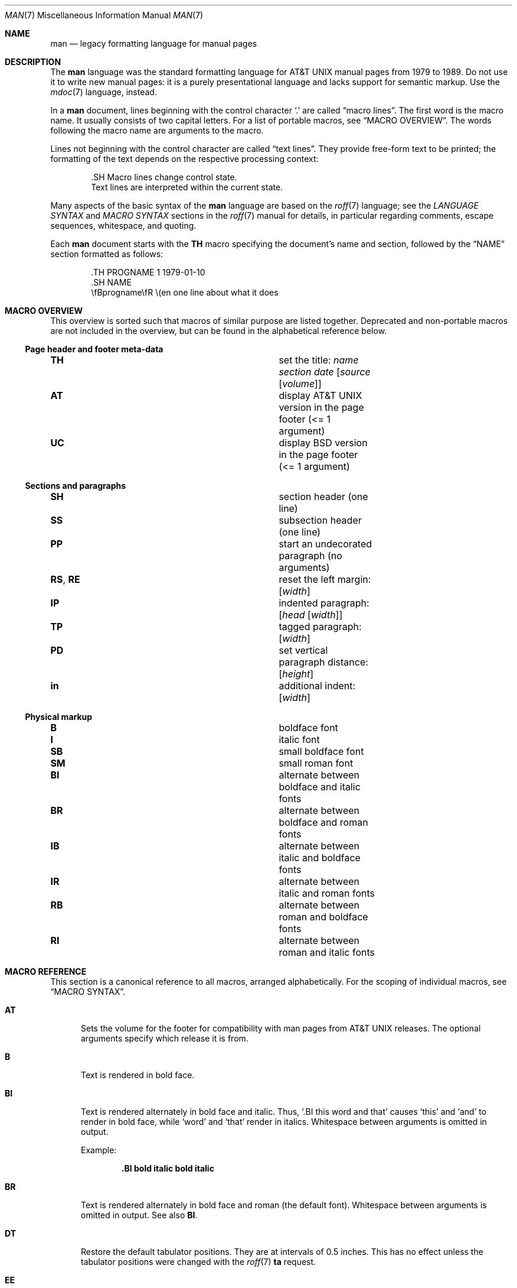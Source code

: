 .\"	$OpenBSD: man.7,v 1.55 2019/03/02 22:04:37 schwarze Exp $
.\"
.\" Copyright (c) 2009, 2010, 2011, 2012 Kristaps Dzonsons <kristaps@bsd.lv>
.\" Copyright (c) 2011-2015,2017,2018,2019 Ingo Schwarze <schwarze@openbsd.org>
.\" Copyright (c) 2017 Anthony Bentley <bentley@openbsd.org>
.\" Copyright (c) 2010 Joerg Sonnenberger <joerg@netbsd.org>
.\"
.\" Permission to use, copy, modify, and distribute this software for any
.\" purpose with or without fee is hereby granted, provided that the above
.\" copyright notice and this permission notice appear in all copies.
.\"
.\" THE SOFTWARE IS PROVIDED "AS IS" AND THE AUTHOR DISCLAIMS ALL WARRANTIES
.\" WITH REGARD TO THIS SOFTWARE INCLUDING ALL IMPLIED WARRANTIES OF
.\" MERCHANTABILITY AND FITNESS. IN NO EVENT SHALL THE AUTHOR BE LIABLE FOR
.\" ANY SPECIAL, DIRECT, INDIRECT, OR CONSEQUENTIAL DAMAGES OR ANY DAMAGES
.\" WHATSOEVER RESULTING FROM LOSS OF USE, DATA OR PROFITS, WHETHER IN AN
.\" ACTION OF CONTRACT, NEGLIGENCE OR OTHER TORTIOUS ACTION, ARISING OUT OF
.\" OR IN CONNECTION WITH THE USE OR PERFORMANCE OF THIS SOFTWARE.
.\"
.Dd $Mdocdate: March 2 2019 $
.Dt MAN 7
.Os
.Sh NAME
.Nm man
.Nd legacy formatting language for manual pages
.Sh DESCRIPTION
The
.Nm man
language was the standard formatting language for
.At
manual pages from 1979 to 1989.
Do not use it to write new manual pages: it is a purely presentational
language and lacks support for semantic markup.
Use the
.Xr mdoc 7
language, instead.
.Pp
In a
.Nm
document, lines beginning with the control character
.Sq \&.
are called
.Dq macro lines .
The first word is the macro name.
It usually consists of two capital letters.
For a list of portable macros, see
.Sx MACRO OVERVIEW .
The words following the macro name are arguments to the macro.
.Pp
Lines not beginning with the control character are called
.Dq text lines .
They provide free-form text to be printed; the formatting of the text
depends on the respective processing context:
.Bd -literal -offset indent
\&.SH Macro lines change control state.
Text lines are interpreted within the current state.
.Ed
.Pp
Many aspects of the basic syntax of the
.Nm
language are based on the
.Xr roff 7
language; see the
.Em LANGUAGE SYNTAX
and
.Em MACRO SYNTAX
sections in the
.Xr roff 7
manual for details, in particular regarding
comments, escape sequences, whitespace, and quoting.
.Pp
Each
.Nm
document starts with the
.Ic TH
macro specifying the document's name and section, followed by the
.Sx NAME
section formatted as follows:
.Bd -literal -offset indent
\&.TH PROGNAME 1 1979-01-10
\&.SH NAME
\efBprogname\efR \e(en one line about what it does
.Ed
.Sh MACRO OVERVIEW
This overview is sorted such that macros of similar purpose are listed
together.
Deprecated and non-portable macros are not included in the overview,
but can be found in the alphabetical reference below.
.Ss Page header and footer meta-data
.Bl -column "RS, RE" description
.It Ic TH Ta set the title: Ar name section date Op Ar source Op Ar volume
.It Ic AT Ta display AT&T UNIX version in the page footer (<= 1 argument)
.It Ic UC Ta display BSD version in the page footer (<= 1 argument)
.El
.Ss Sections and paragraphs
.Bl -column "RS, RE" description
.It Ic SH Ta section header (one line)
.It Ic SS Ta subsection header (one line)
.It Ic PP Ta start an undecorated paragraph (no arguments)
.It Ic RS , RE Ta reset the left margin: Op Ar width
.It Ic IP Ta indented paragraph: Op Ar head Op Ar width
.It Ic TP Ta tagged paragraph: Op Ar width
.It Ic PD Ta set vertical paragraph distance: Op Ar height
.It Ic in Ta additional indent: Op Ar width
.El
.Ss Physical markup
.Bl -column "RS, RE" description
.It Ic B Ta boldface font
.It Ic I Ta italic font
.It Ic SB Ta small boldface font
.It Ic SM Ta small roman font
.It Ic BI Ta alternate between boldface and italic fonts
.It Ic BR Ta alternate between boldface and roman fonts
.It Ic IB Ta alternate between italic and boldface fonts
.It Ic IR Ta alternate between italic and roman fonts
.It Ic RB Ta alternate between roman and boldface fonts
.It Ic RI Ta alternate between roman and italic fonts
.El
.Sh MACRO REFERENCE
This section is a canonical reference to all macros, arranged
alphabetically.
For the scoping of individual macros, see
.Sx MACRO SYNTAX .
.Bl -tag -width 3n
.It Ic AT
Sets the volume for the footer for compatibility with man pages from
.At
releases.
The optional arguments specify which release it is from.
.It Ic B
Text is rendered in bold face.
.It Ic BI
Text is rendered alternately in bold face and italic.
Thus,
.Sq .BI this word and that
causes
.Sq this
and
.Sq and
to render in bold face, while
.Sq word
and
.Sq that
render in italics.
Whitespace between arguments is omitted in output.
.Pp
Example:
.Pp
.Dl \&.BI bold italic bold italic
.It Ic BR
Text is rendered alternately in bold face and roman (the default font).
Whitespace between arguments is omitted in output.
See also
.Ic BI .
.It Ic DT
Restore the default tabulator positions.
They are at intervals of 0.5 inches.
This has no effect unless the tabulator positions were changed with the
.Xr roff 7
.Ic ta
request.
.It Ic EE
This is a non-standard Version 9
.At
extension later adopted by GNU.
In
.Xr mandoc 1 ,
it does the same as the
.Xr roff 7
.Ic fi
request (switch to fill mode).
.It Ic EX
This is a non-standard Version 9
.At
extension later adopted by GNU.
In
.Xr mandoc 1 ,
it does the same as the
.Xr roff 7
.Ic nf
request (switch to no-fill mode).
.It Ic HP
Begin a paragraph whose initial output line is left-justified, but
subsequent output lines are indented, with the following syntax:
.Pp
.D1 Pf . Ic HP Op Ar width
.Pp
The
.Ar width
argument is a
.Xr roff 7
scaling width.
If specified, it's saved for later paragraph left margins;
if unspecified, the saved or default width is used.
.Pp
This macro is portable, but deprecated
because it has no good representation in HTML output,
usually ending up indistinguishable from
.Ic PP .
.It Ic I
Text is rendered in italics.
.It Ic IB
Text is rendered alternately in italics and bold face.
Whitespace between arguments is omitted in output.
See also
.Ic BI .
.It Ic IP
Begin an indented paragraph with the following syntax:
.Pp
.D1 Pf . Ic IP Op Ar head Op Ar width
.Pp
The
.Ar width
argument is a
.Xr roff 7
scaling width defining the left margin.
It's saved for later paragraph left-margins; if unspecified, the saved or
default width is used.
.Pp
The
.Ar head
argument is used as a leading term, flushed to the left margin.
This is useful for bulleted paragraphs and so on.
.It Ic IR
Text is rendered alternately in italics and roman (the default font).
Whitespace between arguments is omitted in output.
See also
.Ic BI .
.It Ic LP
A synonym for
.Ic PP .
.It Ic ME
End a mailto block started with
.Ic MT .
This is a non-standard GNU extension.
.It Ic MT
Begin a mailto block.
This is a non-standard GNU extension.
It has the following syntax:
.Bd -unfilled -offset indent
.Pf . Ic MT Ar address
link description to be shown
.Pf . Ic ME
.Ed
.It Ic OP
Optional command-line argument.
This is a non-standard GNU extension.
It has the following syntax:
.Pp
.D1 Pf . Ic OP Ar key Op Ar value
.Pp
The
.Ar key
is usually a command-line flag and
.Ar value
its argument.
.It Ic P
A synonym for
.Ic PP .
.It Ic PD
Specify the vertical space to be inserted before each new paragraph.
.br
The syntax is as follows:
.Pp
.D1 Pf . Ic PD Op Ar height
.Pp
The
.Ar height
argument is a
.Xr roff 7
scaling width.
It defaults to
.Cm 1v .
If the unit is omitted,
.Cm v
is assumed.
.Pp
This macro affects the spacing before any subsequent instances of
.Ic HP ,
.Ic IP ,
.Ic LP ,
.Ic P ,
.Ic PP ,
.Ic SH ,
.Ic SS ,
.Ic SY ,
and
.Ic TP .
.It Ic PP
Begin an undecorated paragraph.
The scope of a paragraph is closed by a subsequent paragraph,
sub-section, section, or end of file.
The saved paragraph left-margin width is reset to the default.
.It Ic RB
Text is rendered alternately in roman (the default font) and bold face.
Whitespace between arguments is omitted in output.
See also
.Ic BI .
.It Ic RE
Explicitly close out the scope of a prior
.Ic RS .
The default left margin is restored to the state before that
.Ic RS
invocation.
.Pp
The syntax is as follows:
.Pp
.D1 Pf . Ic RE Op Ar level
.Pp
Without an argument, the most recent
.Ic RS
block is closed out.
If
.Ar level
is 1, all open
.Ic RS
blocks are closed out.
Otherwise,
.Ar level No \(mi 1
nested
.Ic RS
blocks remain open.
.It Ic RI
Text is rendered alternately in roman (the default font) and italics.
Whitespace between arguments is omitted in output.
See also
.Ic BI .
.It Ic RS
Temporarily reset the default left margin.
This has the following syntax:
.Pp
.D1 Pf . Ic RS Op Ar width
.Pp
The
.Ar width
argument is a
.Xr roff 7
scaling width.
If not specified, the saved or default width is used.
.Pp
See also
.Ic RE .
.It Ic SB
Text is rendered in small size (one point smaller than the default font)
bold face.
.It Ic SH
Begin a section.
The scope of a section is only closed by another section or the end of
file.
The paragraph left-margin width is reset to the default.
.It Ic SM
Text is rendered in small size (one point smaller than the default
font).
.It Ic SS
Begin a sub-section.
The scope of a sub-section is closed by a subsequent sub-section,
section, or end of file.
The paragraph left-margin width is reset to the default.
.It Ic SY
Begin a synopsis block with the following syntax:
.Bd -unfilled -offset indent
.Pf . Ic SY Ar command
.Ar arguments
.Pf . Ic YS
.Ed
.Pp
This is a non-standard GNU extension
and very rarely used even in GNU manual pages.
Formatting is similar to
.Ic IP .
.It Ic TH
Set the name of the manual page for use in the page header
and footer with the following syntax:
.Pp
.D1 Pf . Ic TH Ar name section date Op Ar source Op Ar volume
.Pp
Conventionally, the document
.Ar name
is given in all caps.
The
.Ar section
is usually a single digit, in a few cases followed by a letter.
The recommended
.Ar date
format is
.Sy YYYY-MM-DD
as specified in the ISO-8601 standard;
if the argument does not conform, it is printed verbatim.
If the
.Ar date
is empty or not specified, the current date is used.
The optional
.Ar source
string specifies the organisation providing the utility.
When unspecified,
.Xr mandoc 1
uses its
.Fl Ios
argument.
The
.Ar volume
string replaces the default volume title of the
.Ar section .
.Pp
Examples:
.Pp
.Dl \&.TH CVS 5 "1992-02-12" GNU
.It Ic TP
Begin a paragraph where the head, if exceeding the indentation width, is
followed by a newline; if not, the body follows on the same line after
advancing to the indentation width.
Subsequent output lines are indented.
The syntax is as follows:
.Bd -unfilled -offset indent
.Pf . Ic TP Op Ar width
.Ar head No \e" one line
.Ar body
.Ed
.Pp
The
.Ar width
argument is a
.Xr roff 7
scaling width.
If specified, it's saved for later paragraph left-margins; if
unspecified, the saved or default width is used.
.It Ic TQ
Like
.Ic TP ,
except that no vertical spacing is inserted before the paragraph.
This is a non-standard GNU extension
and very rarely used even in GNU manual pages.
.It Ic UC
Sets the volume for the footer for compatibility with man pages from
.Bx
releases.
The optional first argument specifies which release it is from.
.It Ic UE
End a uniform resource identifier block started with
.Ic UR .
This is a non-standard GNU extension.
.It Ic UR
Begin a uniform resource identifier block.
This is a non-standard GNU extension.
It has the following syntax:
.Bd -unfilled -offset indent
.Pf . Ic UR Ar uri
link description to be shown
.Pf . Ic UE
.Ed
.It Ic YS
End a synopsis block started with
.Ic SY .
This is a non-standard GNU extension.
.It Ic in
Indent relative to the current indentation:
.Pp
.D1 Pf . Ic in Op Ar width
.Pp
If
.Ar width
is signed, the new offset is relative.
Otherwise, it is absolute.
This value is reset upon the next paragraph, section, or sub-section.
.El
.Sh MACRO SYNTAX
The
.Nm
macros are classified by scope: line scope or block scope.
Line macros are only scoped to the current line (and, in some
situations, the subsequent line).
Block macros are scoped to the current line and subsequent lines until
closed by another block macro.
.Ss Line Macros
Line macros are generally scoped to the current line, with the body
consisting of zero or more arguments.
If a macro is scoped to the next line and the line arguments are empty,
the next line, which must be text, is used instead.
Thus:
.Bd -literal -offset indent
\&.I
foo
.Ed
.Pp
is equivalent to
.Sq .I foo .
If next-line macros are invoked consecutively, only the last is used.
If a next-line macro is followed by a non-next-line macro, an error is
raised.
.Pp
The syntax is as follows:
.Bd -literal -offset indent
\&.YO \(lBbody...\(rB
\(lBbody...\(rB
.Ed
.Bl -column "MacroX" "ArgumentsX" "ScopeXXXXX" "CompatX" -offset indent
.It Em Macro Ta Em Arguments Ta Em Scope     Ta Em Notes
.It Ic AT  Ta    <=1       Ta    current   Ta    \&
.It Ic B   Ta    n         Ta    next-line Ta    \&
.It Ic BI  Ta    n         Ta    current   Ta    \&
.It Ic BR  Ta    n         Ta    current   Ta    \&
.It Ic DT  Ta    0         Ta    current   Ta    \&
.It Ic EE  Ta    0         Ta    current   Ta    Version 9 At
.It Ic EX  Ta    0         Ta    current   Ta    Version 9 At
.It Ic I   Ta    n         Ta    next-line Ta    \&
.It Ic IB  Ta    n         Ta    current   Ta    \&
.It Ic IR  Ta    n         Ta    current   Ta    \&
.It Ic OP  Ta    >=1       Ta    current   Ta    GNU
.It Ic PD  Ta    1         Ta    current   Ta    \&
.It Ic RB  Ta    n         Ta    current   Ta    \&
.It Ic RI  Ta    n         Ta    current   Ta    \&
.It Ic SB  Ta    n         Ta    next-line Ta    \&
.It Ic SM  Ta    n         Ta    next-line Ta    \&
.It Ic TH  Ta    >1, <6    Ta    current   Ta    \&
.It Ic UC  Ta    <=1       Ta    current   Ta    \&
.It Ic in  Ta    1         Ta    current   Ta    Xr roff 7
.El
.Ss Block Macros
Block macros comprise a head and body.
As with in-line macros, the head is scoped to the current line and, in
one circumstance, the next line (the next-line stipulations as in
.Sx Line Macros
apply here as well).
.Pp
The syntax is as follows:
.Bd -literal -offset indent
\&.YO \(lBhead...\(rB
\(lBhead...\(rB
\(lBbody...\(rB
.Ed
.Pp
The closure of body scope may be to the section, where a macro is closed
by
.Ic SH ;
sub-section, closed by a section or
.Ic SS ;
or paragraph, closed by a section, sub-section,
.Ic HP ,
.Ic IP ,
.Ic LP ,
.Ic P ,
.Ic PP ,
.Ic RE ,
.Ic SY ,
or
.Ic TP .
No closure refers to an explicit block closing macro.
.Pp
As a rule, block macros may not be nested; thus, calling a block macro
while another block macro scope is open, and the open scope is not
implicitly closed, is syntactically incorrect.
.Bl -column "MacroX" "ArgumentsX" "Head ScopeX" "sub-sectionX" "compatX" -offset indent
.It Em Macro Ta Em Arguments Ta Em Head Scope Ta Em Body Scope  Ta Em Notes
.It Ic HP  Ta    <2        Ta    current    Ta    paragraph   Ta    \&
.It Ic IP  Ta    <3        Ta    current    Ta    paragraph   Ta    \&
.It Ic LP  Ta    0         Ta    current    Ta    paragraph   Ta    \&
.It Ic ME  Ta    0         Ta    none       Ta    none        Ta    GNU
.It Ic MT  Ta    1         Ta    current    Ta    to \&ME     Ta    GNU
.It Ic P   Ta    0         Ta    current    Ta    paragraph   Ta    \&
.It Ic PP  Ta    0         Ta    current    Ta    paragraph   Ta    \&
.It Ic RE  Ta    <=1       Ta    current    Ta    none        Ta    \&
.It Ic RS  Ta    1         Ta    current    Ta    to \&RE     Ta    \&
.It Ic SH  Ta    >0        Ta    next-line  Ta    section     Ta    \&
.It Ic SS  Ta    >0        Ta    next-line  Ta    sub-section Ta    \&
.It Ic SY  Ta    1         Ta    current    Ta    to \&YS     Ta    GNU
.It Ic TP  Ta    n         Ta    next-line  Ta    paragraph   Ta    \&
.It Ic TQ  Ta    n         Ta    next-line  Ta    paragraph   Ta    GNU
.It Ic UE  Ta    0         Ta    current    Ta    none        Ta    GNU
.It Ic UR  Ta    1         Ta    current    Ta    part        Ta    GNU
.It Ic YS  Ta    0         Ta    none       Ta    none        Ta    GNU
.El
.Pp
If a block macro is next-line scoped, it may only be followed by in-line
macros for decorating text.
.Ss Font handling
In
.Nm
documents, both
.Sx Physical markup
macros and
.Xr roff 7
.Ql \ef
font escape sequences can be used to choose fonts.
In text lines, the effect of manual font selection by escape sequences
only lasts until the next macro invocation; in macro lines, it only lasts
until the end of the macro scope.
Note that macros like
.Ic BR
open and close a font scope for each argument.
.Sh SEE ALSO
.Xr man 1 ,
.Xr mandoc 1 ,
.Xr eqn 7 ,
.Xr mandoc_char 7 ,
.Xr mdoc 7 ,
.Xr roff 7 ,
.Xr tbl 7
.Sh HISTORY
The
.Nm
language first appeared as a macro package for the roff typesetting
system in
.At v7 .
It was later rewritten by James Clark as a macro package for groff.
Eric S. Raymond wrote the extended
.Nm
macros for groff in 2007.
The stand-alone implementation that is part of the
.Xr mandoc 1
utility written by Kristaps Dzonsons appeared in
.Ox 4.6 .
.Sh AUTHORS
This
.Nm
reference was written by
.An Kristaps Dzonsons Aq Mt kristaps@bsd.lv .
